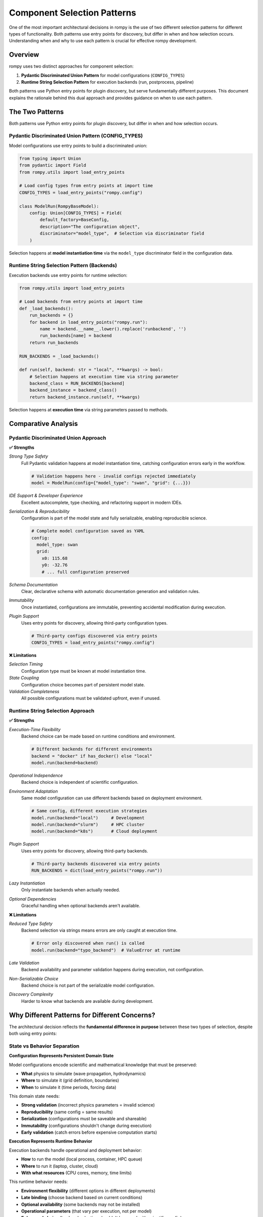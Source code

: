 ============================
Component Selection Patterns
============================

One of the most important architectural decisions in rompy is the use of two different selection patterns for different types of functionality. Both patterns use entry points for discovery, but differ in when and how selection occurs. Understanding when and why to use each pattern is crucial for effective rompy development.

Overview
========

rompy uses two distinct approaches for component selection:

1. **Pydantic Discriminated Union Pattern** for model configurations (``CONFIG_TYPES``)
2. **Runtime String Selection Pattern** for execution backends (run, postprocess, pipeline)

Both patterns use Python entry points for plugin discovery, but serve fundamentally different purposes. This document explains the rationale behind this dual approach and provides guidance on when to use each pattern.

The Two Patterns
================

Both patterns use Python entry points for plugin discovery, but differ in when and how selection occurs.

Pydantic Discriminated Union Pattern (CONFIG_TYPES)
----------------------------------------------------

Model configurations use entry points to build a discriminated union:

.. code-block:: python

    from typing import Union
    from pydantic import Field
    from rompy.utils import load_entry_points

    # Load config types from entry points at import time
    CONFIG_TYPES = load_entry_points("rompy.config")

    class ModelRun(RompyBaseModel):
        config: Union[CONFIG_TYPES] = Field(
            default_factory=BaseConfig,
            description="The configuration object",
            discriminator="model_type",  # Selection via discriminator field
        )

Selection happens at **model instantiation time** via the ``model_type`` discriminator field in the configuration data.

Runtime String Selection Pattern (Backends)
--------------------------------------------

Execution backends use entry points for runtime selection:

.. code-block:: python

    from rompy.utils import load_entry_points

    # Load backends from entry points at import time
    def _load_backends():
        run_backends = {}
        for backend in load_entry_points("rompy.run"):
            name = backend.__name__.lower().replace('runbackend', '')
            run_backends[name] = backend
        return run_backends

    RUN_BACKENDS = _load_backends()

    def run(self, backend: str = "local", **kwargs) -> bool:
        # Selection happens at execution time via string parameter
        backend_class = RUN_BACKENDS[backend]
        backend_instance = backend_class()
        return backend_instance.run(self, **kwargs)

Selection happens at **execution time** via string parameters passed to methods.

Comparative Analysis
====================

Pydantic Discriminated Union Approach
--------------------------------------

**✅ Strengths**

*Strong Type Safety*
    Full Pydantic validation happens at model instantiation time, catching configuration errors early in the workflow.

    .. code-block:: python

        # Validation happens here - invalid configs rejected immediately
        model = ModelRun(config={"model_type": "swan", "grid": {...}})

*IDE Support & Developer Experience*
    Excellent autocomplete, type checking, and refactoring support in modern IDEs.

*Serialization & Reproducibility*
    Configuration is part of the model state and fully serializable, enabling reproducible science.

    .. code-block:: yaml

        # Complete model configuration saved as YAML
        config:
          model_type: swan
          grid:
            x0: 115.68
            y0: -32.76
            # ... full configuration preserved

*Schema Documentation*
    Clear, declarative schema with automatic documentation generation and validation rules.

*Immutability*
    Once instantiated, configurations are immutable, preventing accidental modification during execution.

*Plugin Support*
    Uses entry points for discovery, allowing third-party configuration types.

    .. code-block:: python

        # Third-party configs discovered via entry points
        CONFIG_TYPES = load_entry_points("rompy.config")

**❌ Limitations**

*Selection Timing*
    Configuration type must be known at model instantiation time.

*State Coupling*
    Configuration choice becomes part of persistent model state.

*Validation Completeness*
    All possible configurations must be validated upfront, even if unused.

Runtime String Selection Approach
----------------------------------

**✅ Strengths**

*Execution-Time Flexibility*
    Backend choice can be made based on runtime conditions and environment.

    .. code-block:: python

        # Different backends for different environments
        backend = "docker" if has_docker() else "local"
        model.run(backend=backend)

*Operational Independence*
    Backend choice is independent of scientific configuration.

*Environment Adaptation*
    Same model configuration can use different backends based on deployment environment.

    .. code-block:: python

        # Same config, different execution strategies
        model.run(backend="local")     # Development
        model.run(backend="slurm")     # HPC cluster
        model.run(backend="k8s")       # Cloud deployment

*Plugin Support*
    Uses entry points for discovery, allowing third-party backends.

    .. code-block:: python

        # Third-party backends discovered via entry points
        RUN_BACKENDS = dict(load_entry_points("rompy.run"))

*Lazy Instantiation*
    Only instantiate backends when actually needed.

*Optional Dependencies*
    Graceful handling when optional backends aren't available.

**❌ Limitations**

*Reduced Type Safety*
    Backend selection via strings means errors are only caught at execution time.

    .. code-block:: python

        # Error only discovered when run() is called
        model.run(backend="typo_backend")  # ValueError at runtime

*Late Validation*
    Backend availability and parameter validation happens during execution, not configuration.

*Non-Serializable Choice*
    Backend choice is not part of the serializable model configuration.

*Discovery Complexity*
    Harder to know what backends are available during development.

Why Different Patterns for Different Concerns?
===============================================

The architectural decision reflects the **fundamental difference in purpose** between these two types of selection, despite both using entry points:

State vs Behavior Separation
-----------------------------

**Configuration Represents Persistent Domain State**

Model configurations encode scientific and mathematical knowledge that must be preserved:

- **What** physics to simulate (wave propagation, hydrodynamics)
- **Where** to simulate it (grid definition, boundaries)
- **When** to simulate it (time periods, forcing data)

This domain state needs:

- **Strong validation** (incorrect physics parameters = invalid science)
- **Reproducibility** (same config = same results)
- **Serialization** (configurations must be saveable and shareable)
- **Immutability** (configurations shouldn't change during execution)
- **Early validation** (catch errors before expensive computation starts)

**Execution Represents Runtime Behavior**

Execution backends handle operational and deployment behavior:

- **How** to run the model (local process, container, HPC queue)
- **Where** to run it (laptop, cluster, cloud)
- **With what resources** (CPU cores, memory, time limits)

This runtime behavior needs:

- **Environment flexibility** (different options in different deployments)
- **Late binding** (choose backend based on current conditions)
- **Optional availability** (some backends may not be installed)
- **Operational parameters** (that vary per execution, not per model)
- **Ephemeral choice** (backend selection shouldn't be saved with scientific config)

Practical Examples
==================

Configuration Example (Discriminated Union)
--------------------------------------------

Scientific parameters are validated, serialized, and preserved:

.. code-block:: yaml

    # This represents scientific intent - must be validated and preserved
    config:
      model_type: swan  # ← Discriminator field for Pydantic union selection
      grid:
        x0: 115.68      # Geographic coordinate - must be valid
        y0: -32.76      # Geographic coordinate - must be valid
        dx: 0.001       # Grid resolution - affects numerical accuracy
        dy: 0.001       # Grid resolution - affects numerical accuracy
      physics:
        friction: MAD   # Physics model choice - affects results
        friction_coeff: 0.1  # Physics parameter - must be scientifically valid

The ``model_type`` field triggers Pydantic's discriminated union to select the correct configuration class. Any error in these parameters would produce scientifically invalid results, so they must be validated at instantiation time.

Execution Example (Runtime String Selection)
---------------------------------------------

Operational parameters vary by environment and are not serialized:

.. code-block:: python

    # Same config object, different execution environments
    config_data = load_yaml("scientific_config.yaml")  # Contains model_type discriminator
    model = ModelRun(**config_data)                     # Pydantic selects config class

    # Development environment - runtime string selection
    model.run(
        backend="local",        # ← String parameter for runtime selection
        timeout=600,
        env_vars={"OMP_NUM_THREADS": "2"}
    )

    # Production HPC environment - same config, different backend
    model.run(
        backend="slurm",        # ← Different string, same config
        partition="compute",
        nodes=4,
        time_limit="24:00:00",
        env_vars={"OMP_NUM_THREADS": "16"}
    )

    # Cloud deployment - same config, cloud backend
    model.run(
        backend="kubernetes",   # ← Runtime choice, not saved
        image="rompy/swan:v1.2.3",
        resources={"cpu": "8", "memory": "32Gi"}
    )

The same scientific configuration (with its ``model_type`` discriminator) runs in all environments, but with different runtime backend selections that are not part of the serializable state.

Design Patterns in Practice
============================

When to Use Discriminated Union Pattern
----------------------------------------

Use the discriminated union pattern when extending rompy with components that need to be:

**✅ Part of Serializable State**
    Components that must be saved, shared, and reproduced exactly.

**✅ Validated at Instantiation**
    Components where early validation prevents expensive failures later.

**✅ Scientifically Critical**
    Components where incorrect parameters lead to invalid scientific results.

**✅ Model Configuration Types**
    New model types (SCHISM, XBeach, FVCOM) that define scientific computation.

**✅ Grid Definitions**
    New grid types that define spatial discretization approaches.

**✅ Physics Parameterizations**
    New physics options that require parameter validation and documentation.

Example - Adding a new model type with entry point registration:

.. code-block:: python

    class XBeachConfig(BaseConfig):
        """XBeach model configuration."""
        model_type: Literal["xbeach"] = "xbeach"  # Discriminator field

        # Validated scientific parameters
        grid: XBeachGrid
        physics: XBeachPhysics
        outputs: XBeachOutputs

        # Strong validation rules
        @validator('physics')
        def validate_physics_consistency(cls, v, values):
            # Ensure physics parameters are scientifically consistent
            return v

.. code-block:: toml

    # Register via entry points for discovery
    [project.entry-points."rompy.config"]
    xbeach = "mypackage.config:XBeachConfig"

When to Use Runtime String Selection Pattern
---------------------------------------------

Use the runtime string selection pattern when extending rompy with components that are:

**✅ Environment-Specific**
    Components that vary based on where the code is running.

**✅ Operationally Focused**
    Components that handle execution, processing, or infrastructure concerns.

**✅ Optional Dependencies**
    Components that may not be available in all environments.

**✅ Execution Environments**
    New ways to run models (HPC schedulers, cloud platforms, containers).

**✅ Output Processing**
    New analysis, visualization, or data transformation capabilities.

**✅ Workflow Orchestration**
    New ways to coordinate multi-stage model workflows.

Example - Adding a new execution backend with entry point registration:

.. code-block:: python

    class SlurmBackend:
        """Execute models via SLURM job scheduler."""

        def run(self, model_run, partition="compute", nodes=1, **kwargs):
            """Submit model to SLURM queue."""
            # Generate SLURM job script
            job_script = self._create_slurm_script(
                model_run, partition, nodes, **kwargs
            )

            # Submit job and monitor execution
            job_id = self._submit_job(job_script)
            return self._wait_for_completion(job_id)

.. code-block:: toml

    # Register via entry points for discovery
    [project.entry-points."rompy.run"]
    slurm = "rompy_hpc.backends:SlurmBackend"

Best Practices
==============

For Discriminated Union Extensions (Configuration)
---------------------------------------------------

**Comprehensive Validation**
    Implement validators that check scientific and mathematical consistency.

    .. code-block:: python

        @validator('grid_resolution')
        def validate_resolution(cls, v):
            if v <= 0:
                raise ValueError("Grid resolution must be positive")
            if v > 0.1:
                warnings.warn("Very coarse resolution may affect accuracy")
            return v

**Clear Documentation**
    Provide detailed docstrings explaining scientific meaning and valid ranges.

**Immutable Design**
    Avoid mutable state that could change during model execution.

**Schema Versioning**
    Plan for configuration schema evolution and backward compatibility.

**Entry Point Registration**
    Register new configuration types via entry points for automatic discovery.

    .. code-block:: toml

        [project.entry-points."rompy.config"]
        mymodel = "mypackage.config:MyModelConfig"

For Runtime String Selection Extensions (Backends)
---------------------------------------------------

**Robust Error Handling**
    Handle missing dependencies and environment issues gracefully.

    .. code-block:: python

        def run(self, model_run, **kwargs):
            try:
                return self._execute_backend(model_run, **kwargs)
            except ImportError as e:
                raise RuntimeError(f"Backend dependencies not available: {e}")
            except Exception as e:
                logger.exception(f"Backend execution failed: {e}")
                return False

**Environment Detection**
    Check if the backend can run in the current environment.

**Parameter Validation**
    Validate backend-specific parameters at execution time.

**Resource Cleanup**
    Ensure proper cleanup of resources on success and failure.

**Entry Point Registration**
    Register new backends via entry points for automatic discovery.

    .. code-block:: toml

        [project.entry-points."rompy.run"]
        mybackend = "mypackage.backends:MyBackend"

Conclusion
==========

The dual selection pattern in rompy reflects a sophisticated understanding of different types of component selection requirements:

- **State-based selection** (configurations) needs early validation, serialization, and reproducibility
- **Behavior-based selection** (backends) needs late binding, environment adaptation, and optional availability

Both patterns use entry points for plugin discovery, but differ fundamentally in **when selection occurs** and **what gets serialized**:

- **Configurations**: Selected at instantiation time via discriminator fields, become part of persistent state
- **Backends**: Selected at execution time via string parameters, remain ephemeral operational choices

This architectural decision enables rompy to maintain scientific rigor while supporting diverse computational environments. When extending rompy, carefully consider whether your extension represents:

- **Persistent domain state** → Use discriminated unions with entry point discovery
- **Runtime behavior choice** → Use string selection with entry point discovery

The pattern demonstrates that **the same plugin discovery mechanism can serve different selection patterns**, and a well-designed system should choose the selection timing and state management approach that best fits the component's purpose.

Further Reading
===============

- :doc:`../extending/custom_backends` - Practical guide to creating new backends
- :doc:`../extending/custom_models` - Guide to adding new model configurations
- :doc:`../api_design/entry_points` - Technical details on the entry point system
- :doc:`configuration_patterns` - Deep dive into configuration design patterns
